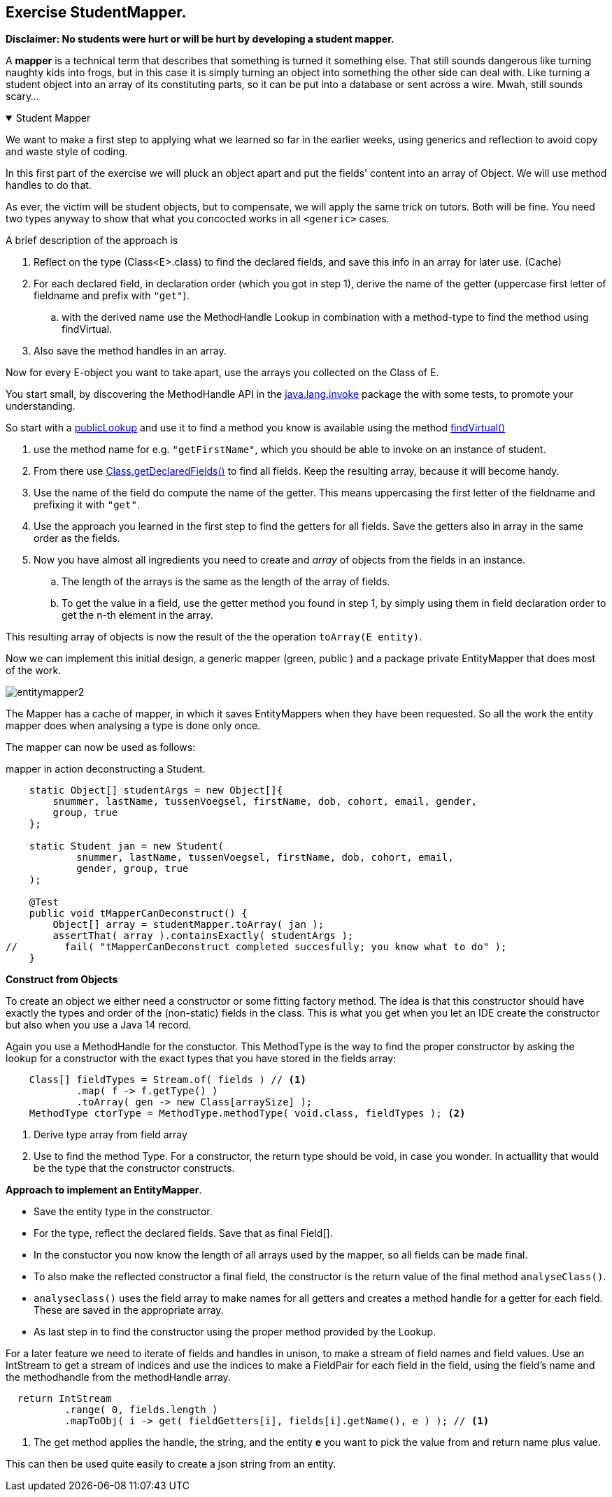 
:sectnums!:

== Exercise StudentMapper.

[big]*Disclaimer: No students were hurt or will be hurt by developing a student mapper.*

A *mapper* is a technical term that describes that something is turned it something else.
That still sounds dangerous like turning naughty kids into frogs, but in this case it
is simply turning an object into something the other side can deal with. Like
turning a student object into an array of its constituting parts, so it can be put into a database
or sent across a wire. Mwah, still sounds scary...


++++
<div class='ex'><details class='ex' open><summary class='ex'>Student Mapper</summary>
++++

We want to make a first step to applying what we learned so far in the earlier weeks,
using generics and reflection to avoid copy and waste style of coding.

In this first part of the exercise we will pluck an object apart and put the fields' content
into an array of Object. We will use method handles to do that.

As ever, the victim will be student objects, but to compensate, we will apply the same trick on tutors.
Both will be fine. You need two types anyway to show that what you concocted works in all `<generic>` cases.

A brief description of the approach is

. Reflect on the type (Class<E>.class) to find the declared fields, and save this info in an array for later use. (Cache)
. For each declared field, in declaration order (which you got in step 1), derive the name of the getter 
  (uppercase first letter of fieldname and prefix with `"get"`).
.. with the derived name use the MethodHandle Lookup in combination with a method-type to find the method using findVirtual.
. Also save the method handles in an array.

Now for every E-object you want to take apart, use the arrays you collected on the Class of E.




You start small, by discovering the MethodHandle API in the https://docs.oracle.com/en/java/javase/11/docs/api/java.base/java/lang/invoke/package-summary.html[java.lang.invoke] package
the with some tests, to promote your understanding.

So start with a https://docs.oracle.com/en/java/javase/11/docs/api/java.base/java/lang/invoke/MethodHandles.Lookup.html[publicLookup]
and use it to find a method you know is available using the method https://docs.oracle.com/en/java/javase/11/docs/api/java.base/java/lang/invoke/MethodHandles.Lookup.html#findVirtual(java.lang.Class,java.lang.String,java.lang.invoke.MethodType)[findVirtual()]

. use the method name for e.g. [blue]`"getFirstName"`, which you should be able to invoke on an instance of student.
. From there use https://docs.oracle.com/en/java/javase/11/docs/api/java.base/java/lang/Class.html#getDeclaredFields()[Class.getDeclaredFields()]
  to find all fields. Keep the resulting array, because it will become handy.
. Use the name of the field do compute the name of the getter. This means uppercasing the first letter of the fieldname and prefixing it with `"get"`.
. Use the approach you learned in the first step  to find the getters for all fields. Save the getters also in array in the same order as the fields.
. Now you have almost all ingredients you need to create and _array_ of objects from the fields in an instance.
.. The length of the arrays is the same as the length of the array of fields.
.. To get the value in a field, use the getter method you found in step 1, by simply using them in field declaration order to get the n-th element in the array.

This resulting array of objects is now the result of the the operation [blue]`toArray(E entity)`.


// Since we need handles and fields in pairs, we can iterate through each synchronously 
// by using this trick:

Now we can implement this initial design, a generic mapper (green, public ) and a package private EntityMapper that does most of the work.

image::entitymapper2.svg[]

The Mapper has a cache of mapper, in which it saves EntityMappers when they have been requested.
So all the work the entity mapper does when analysing a type is done only once.

The mapper can now be used as follows:

.mapper in action deconstructing a Student.
[source,java]
----
    static Object[] studentArgs = new Object[]{
        snummer, lastName, tussenVoegsel, firstName, dob, cohort, email, gender,
        group, true
    };

    static Student jan = new Student(
            snummer, lastName, tussenVoegsel, firstName, dob, cohort, email,
            gender, group, true
    );

    @Test
    public void tMapperCanDeconstruct() {
        Object[] array = studentMapper.toArray( jan );
        assertThat( array ).containsExactly( studentArgs );
//        fail( "tMapperCanDeconstruct completed succesfully; you know what to do" );
    }
----


*Construct from Objects* +

To create an object we either need a constructor or some fitting factory method.
The idea is that this constructor should have exactly the types and order of the (non-static) fields in the 
class. This is what you get when you let an IDE create the constructor but also when you use a Java 14 [blue]#record#.

Again you use a MethodHandle for the constuctor. This MethodType is the way to find the proper constructor by asking
the lookup for a constructor with the exact types that you have stored in the fields array:

[source,java]
----
    Class[] fieldTypes = Stream.of( fields ) // <1>
            .map( f -> f.getType() )
            .toArray( gen -> new Class[arraySize] );
    MethodType ctorType = MethodType.methodType( void.class, fieldTypes ); <2>
----

<1> Derive type array from field array
<2> Use to find the method Type. For a constructor, the return type should be [blue]#void#, in case you wonder. In actuallity that
  would be the type that the constructor constructs.


*Approach to implement an EntityMapper*. 

* Save the entity type in the constructor.
* For the type, reflect the declared fields. Save that as final Field[].
* In the constuctor you now know the length of all arrays used by the mapper, so all fields can be made final.
* To also make the reflected constructor a final field, the constructor is the return value of the final method `analyseClass()`.
* `analyseclass()` uses the field array to make names for all getters and creates a method handle for a getter for each field. These are saved in 
  the appropriate array.
* As last step in to find the constructor using the proper method provided by the Lookup.


For a later feature we need to iterate of fields and handles in unison, to make a stream of field names and field values.
Use an IntStream to get a stream of indices and use the indices to make a FieldPair for each field in the field, using the field's name 
and the methodhandle from the methodHandle array.

[source,java]
----
  return IntStream
          .range( 0, fields.length )
          .mapToObj( i -> get( fieldGetters[i], fields[i].getName(), e ) ); // <1>
----


<1> The get method applies the handle, the string, and the entity **e** you want to pick the value from 
and return name plus value. 

This can then be used quite easily to create a json string from an entity.


++++
</details></div> <!--studentmapper-->
++++

:sectnums:
